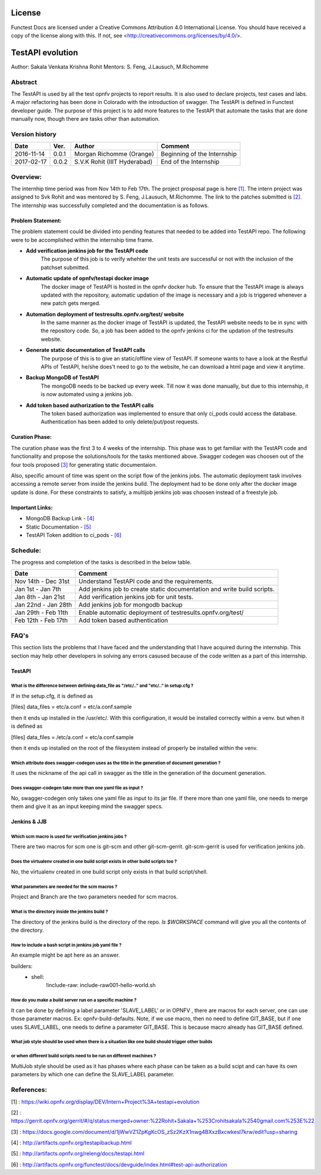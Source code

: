 =======
License
=======

Functest Docs are licensed under a Creative Commons Attribution 4.0
International License.
You should have received a copy of the license along with this.
If not, see <http://creativecommons.org/licenses/by/4.0/>.

=================
TestAPI evolution
=================

Author: Sakala Venkata Krishna Rohit
Mentors: S. Feng, J.Lausuch, M.Richomme

Abstract
========

The TestAPI is used by all the test opnfv projects to report results.
It is also used to declare projects, test cases and labs. A major refactoring
has been done in Colorado with the introduction of swagger. The TestAPI is defined in Functest
developer guide. The purpose of this project is to add more features to the TestAPI that automate
the tasks that are done manually now, though there are tasks other than automation.

Version history
===============

+------------+----------+------------------+------------------------+
| **Date**   | **Ver.** | **Author**       | **Comment**            |
|            |          |                  |                        |
+------------+----------+------------------+------------------------+
| 2016-11-14 | 0.0.1    | Morgan Richomme  | Beginning of the       |
|            |          | (Orange)         | Internship             |
+------------+----------+------------------+------------------------+
| 2017-02-17 | 0.0.2    | S.V.K Rohit      | End of the Internship  |
|            |          | (IIIT Hyderabad) |                        |
+------------+----------+------------------+------------------------+

Overview:
=========

The internhip time period was from Nov 14th to Feb 17th. The project prosposal page is here `[1]`_.
The intern project was assigned to Svk Rohit and was mentored by S. Feng, J.Lausuch, M.Richomme.
The link to the patches submitted is `[2]`_. The internship was successfully completed and the
documentation is as follows.

Problem Statement:
------------------

The problem statement could be divided into pending features that needed to be added into TestAPI
repo. The following were to be accomplished within the internship time frame.

* **Add verification jenkins job for the TestAPI code**
    The purpose of this job is to verify whehter the unit tests are successful or not with the
    inclusion of the patchset submitted.

* **Automatic update of opnfv/testapi docker image**
    The docker image of TestAPI is hosted in the opnfv docker hub. To ensure that the TestAPI image
    is always updated with the repository, automatic updation of the image is necessary and a job
    is triggered whenever a new patch gets merged.

* **Automation deployment of testresults.opnfv.org/test/ website**
    In the same manner as the docker image of TestAPI is updated, the TestAPI website needs to be
    in sync with the repository code. So, a job has been added to the opnfv jenkins ci for the
    updation of the testresults website.

* **Generate static documentation of TestAPI calls**
    The purpose of this is to give an static/offline view of TestAPI. If someone wants to have a
    look at the Restful APIs of TestAPI, he/she does't need to go to the website, he can download
    a html page and view it anytime.

* **Backup MongoDB of TestAPI**
    The mongoDB needs to be backed up every week. Till now it was done manually, but due to this
    internship, it is now automated using a jenkins job.

* **Add token based authorization to the TestAPI calls**
    The token based authorization was implemented to ensure that only ci_pods could access the
    database. Authentication has been added to only delete/put/post requests.

Curation Phase:
---------------

The curation phase was the first 3 to 4 weeks of the internship. This phase was to get familiar
with the TestAPI code and functionality and propose the solutions/tools for the tasks mentioned
above. Swagger codegen was choosen out of the four tools proposed `[3]`_ for generating static
documentaion.

Also, specific amount of time was spent on the script flow of the jenkins jobs. The automatic
deployment task involves accessing a remote server from inside the jenkins build. The deployment
had to be done only after the docker image update is done. For these constraints to satisfy, a
multijob jenkins job was choosen instead of a freestyle job.

Important Links:
----------------

* MongoDB Backup Link                 - `[4]`_
* Static Documentation                - `[5]`_
* TestAPI Token addition to ci_pods   - `[6]`_

Schedule:
=========

The progress and completion of the tasks is described in the below table.

+--------------------------+------------------------------------------+
| **Date**                 | **Comment**                              |
|                          |                                          |
+--------------------------+------------------------------------------+
| Nov 14th - Dec 31st      | Understand TestAPI code and the          |
|                          | requirements.                            |
+--------------------------+------------------------------------------+
| Jan 1st  - Jan 7th       | Add jenkins job to create static         |
|                          | documentation and write build scripts.   |
+--------------------------+------------------------------------------+
| Jan 8th  - Jan 21st      | Add verification jenkins job for unit    |
|                          | tests.                                   |
+--------------------------+------------------------------------------+
| Jan 22nd - Jan 28th      | Add jenkins job for mongodb backup       |
|                          |                                          |
+--------------------------+------------------------------------------+
| Jan 29th - Feb 11th      | Enable automatic deployment of           |
|                          | testresults.opnfv.org/test/              |
+--------------------------+------------------------------------------+
| Feb 12th - Feb 17th      | Add token based authentication           |
|                          |                                          |
+--------------------------+------------------------------------------+

FAQ's
=====

This section lists the problems that I have faced and the understanding that I have acquired during
the internship. This section may help other developers in solving any errors casused because of the
code written as a part of this internship.


TestAPI
-------

What is the difference between defining data_file as "/etc/.." and "etc/.." in setup.cfg ?
~~~~~~~~~~~~~~~~~~~~~~~~~~~~~~~~~~~~~~~~~~~~~~~~~~~~~~~~~~~~~~~~~~~~~~~~~~~~~~~~~~~~~~~~~~

If in the setup.cfg, it is defined as

[files]
data_files =
etc/a.conf = etc/a.conf.sample

then it ends up installed in the /usr/etc/. With this configuration, it would be installed
correctly within a venv. but when it is defined as

[files]
data_files =
/etc/a.conf = etc/a.conf.sample

then it ends up installed on the root of the filesystem instead of properly be installed within the
venv.

Which attribute does swagger-codegen uses as the title in the generation of document generation ?
~~~~~~~~~~~~~~~~~~~~~~~~~~~~~~~~~~~~~~~~~~~~~~~~~~~~~~~~~~~~~~~~~~~~~~~~~~~~~~~~~~~~~~~~~~~~~~~~~

It uses the nickname of the api call in swagger as the title in the generation of the document
generation.

Does swagger-codegen take more than one yaml file as input ?
~~~~~~~~~~~~~~~~~~~~~~~~~~~~~~~~~~~~~~~~~~~~~~~~~~~~~~~~~~~~

No, swagger-codegen only takes one yaml file as input to its jar file. If there more than one yaml
file, one needs to merge them and give it as an input keeping mind the swagger specs.


Jenkins & JJB
-------------

Which scm macro is used for verification jenkins jobs ?
~~~~~~~~~~~~~~~~~~~~~~~~~~~~~~~~~~~~~~~~~~~~~~~~~~~~~~~

There are two macros for scm one is git-scm and other git-scm-gerrit. git-scm-gerrit is used for
verification jenkins job.

Does the virtualenv created in one build script exists in other build scripts too ?
~~~~~~~~~~~~~~~~~~~~~~~~~~~~~~~~~~~~~~~~~~~~~~~~~~~~~~~~~~~~~~~~~~~~~~~~~~~~~~~~~~~

No, the virtualenv created in one build script only exists in that build script/shell.

What parameters are needed for the scm macros ?
~~~~~~~~~~~~~~~~~~~~~~~~~~~~~~~~~~~~~~~~~~~~~~~

Project and Branch are the two parameters needed for scm macros.

What is the directory inside the jenkins build ?
~~~~~~~~~~~~~~~~~~~~~~~~~~~~~~~~~~~~~~~~~~~~~~~~

The directory of the jenkins build is the directory of the repo. `ls $WORKSPACE` command will give
you all the contents of the directory.

How to include a bash script in jenkins job yaml file ?
~~~~~~~~~~~~~~~~~~~~~~~~~~~~~~~~~~~~~~~~~~~~~~~~~~~~~~~

An example might be apt here as an answer.

builders:
    - shell:
        !include-raw: include-raw001-hello-world.sh


How do you make a build server run on a specific machine ?
~~~~~~~~~~~~~~~~~~~~~~~~~~~~~~~~~~~~~~~~~~~~~~~~~~~~~~~~~~

It can be done by defining a label parameter 'SLAVE_LABEL' or in OPNFV , there are macros for each
server, one can use those parameter macros.
Ex: opnfv-build-defaults. Note, if we use macro, then no need to define GIT_BASE, but if one uses
SLAVE_LABEL, one needs to define a parameter GIT_BASE. This is because macro already has GIT_BASE
defined.

What job style should be used when there is a situation like one build should trigger other builds
~~~~~~~~~~~~~~~~~~~~~~~~~~~~~~~~~~~~~~~~~~~~~~~~~~~~~~~~~~~~~~~~~~~~~~~~~~~~~~~~~~~~~~~~~~~~~~~~~~
or when different build scripts need to be run on different machines ?
~~~~~~~~~~~~~~~~~~~~~~~~~~~~~~~~~~~~~~~~~~~~~~~~~~~~~~~~~~~~~~~~~~~~~~

MultiJob style should be used as it has phases where each phase can be taken as a build scipt and
can have its own parameters by which one can define the SLAVE_LABEL parameter.

References:
===========

_`[1]` : https://wiki.opnfv.org/display/DEV/Intern+Project%3A+testapi+evolution

_`[2]` : https://gerrit.opnfv.org/gerrit/#/q/status:merged+owner:%22Rohit+Sakala+%253Crohitsakala%2540gmail.com%253E%22

_`[3]` : https://docs.google.com/document/d/1jWwVZ1ZpKgKcOS_zSz2KzX1nwg4BXxzBxcwkesl7krw/edit?usp=sharing

_`[4]` : http://artifacts.opnfv.org/testapibackup.html

_`[5]` : http://artifacts.opnfv.org/releng/docs/testapi.html

_`[6]` : http://artifacts.opnfv.org/functest/docs/devguide/index.html#test-api-authorization
